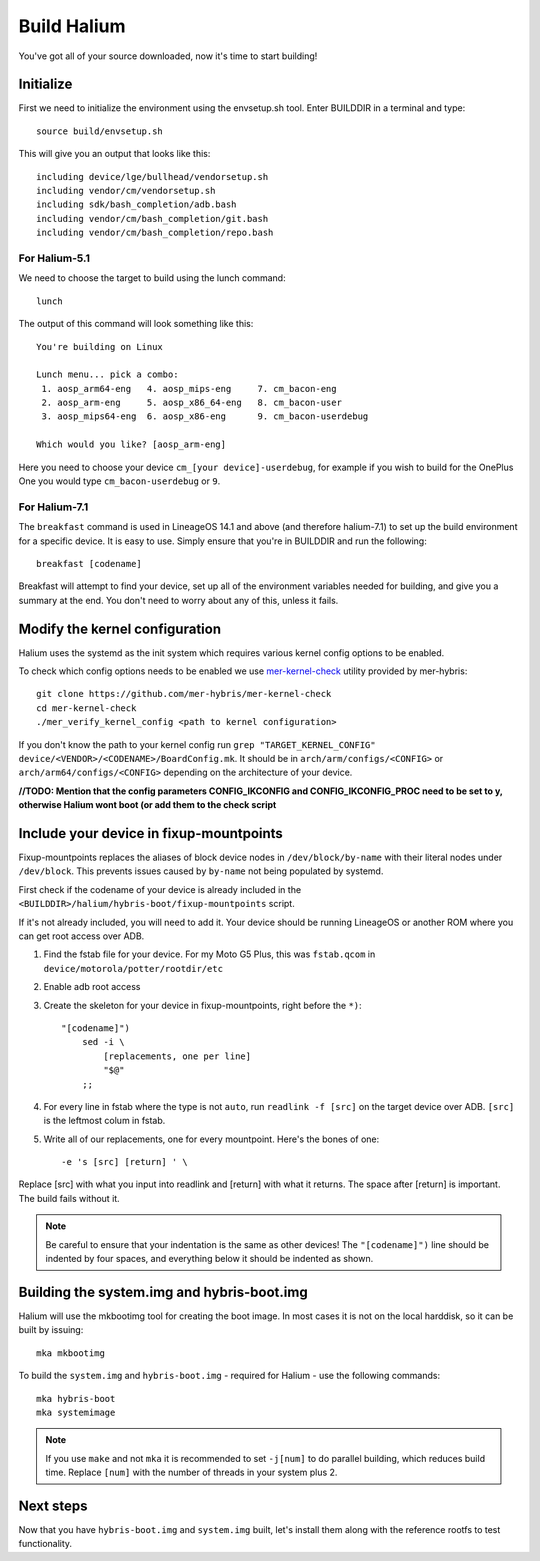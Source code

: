 
Build Halium
============

You've got all of your source downloaded, now it's time to start building!

Initialize
----------

First we need to initialize the environment using the envsetup.sh tool. Enter BUILDDIR in a terminal and type::

   source build/envsetup.sh

This will give you an output that looks like this::

    including device/lge/bullhead/vendorsetup.sh
    including vendor/cm/vendorsetup.sh
    including sdk/bash_completion/adb.bash
    including vendor/cm/bash_completion/git.bash
    including vendor/cm/bash_completion/repo.bash

For Halium-5.1
^^^^^^^^^^^^^^

We need to choose the target to build using the lunch command::

   lunch

The output of this command will look something like this::

   You're building on Linux

   Lunch menu... pick a combo:
    1. aosp_arm64-eng   4. aosp_mips-eng     7. cm_bacon-eng
    2. aosp_arm-eng     5. aosp_x86_64-eng   8. cm_bacon-user
    3. aosp_mips64-eng  6. aosp_x86-eng      9. cm_bacon-userdebug

   Which would you like? [aosp_arm-eng]

Here you need to choose your device ``cm_[your device]-userdebug``, for example if you wish to build for the OnePlus One you would type ``cm_bacon-userdebug`` or ``9``.

For Halium-7.1
^^^^^^^^^^^^^^

The ``breakfast`` command is used in LineageOS 14.1 and above (and therefore halium-7.1) to set up the build environment for a specific device. It is easy to use. Simply ensure that you're in BUILDDIR and run the following::

    breakfast [codename]

Breakfast will attempt to find your device, set up all of the environment variables needed for building, and give you a summary at the end. You don't need to worry about any of this, unless it fails.

Modify the kernel configuration
-------------------------------

Halium uses the systemd as the init system which requires various kernel config options to be enabled.

To check which config options needs to be enabled we use `mer-kernel-check <https://github.com/mer-hybris/mer-kernel-check>`_ utility provided by mer-hybris::

   git clone https://github.com/mer-hybris/mer-kernel-check
   cd mer-kernel-check
   ./mer_verify_kernel_config <path to kernel configuration>

If you don't know the path to your kernel config run ``grep "TARGET_KERNEL_CONFIG" device/<VENDOR>/<CODENAME>/BoardConfig.mk``. It should be in ``arch/arm/configs/<CONFIG>`` or ``arch/arm64/configs/<CONFIG>`` depending on the architecture of your device.

**//TODO: Mention that the config parameters CONFIG_IKCONFIG and CONFIG_IKCONFIG_PROC need to be set to y, otherwise Halium wont boot (or add them to the check script**

Include your device in fixup-mountpoints
----------------------------------------

Fixup-mountpoints replaces the aliases of block device nodes in ``/dev/block/by-name`` with their literal nodes under ``/dev/block``. This prevents issues caused by ``by-name`` not being populated by systemd.

First check if the codename of your device is already included in the ``<BUILDDIR>/halium/hybris-boot/fixup-mountpoints`` script.

If it's not already included, you will need to add it. Your device should be running LineageOS or another ROM where you can get root access over ADB.

1. Find the fstab file for your device. For my Moto G5 Plus, this was ``fstab.qcom`` in ``device/motorola/potter/rootdir/etc``
2. Enable adb root access
3. Create the skeleton for your device in fixup-mountpoints, right before the ``*)``::

	"[codename]")
            sed -i \
                [replacements, one per line]
                "$@"
            ;;

4. For every line in fstab where the type is not ``auto``, run ``readlink -f [src]`` on the target device over ADB. ``[src]`` is the leftmost colum in fstab.
5. Write all of our replacements, one for every mountpoint. Here's the bones of one::

	-e 's [src] [return] ' \

Replace [src] with what you input into readlink and [return] with what it returns.
The space after [return] is important. The build fails without it.

.. note::

    Be careful to ensure that your indentation is the same as other devices! The ``"[codename]")`` line should be indented by four spaces, and everything below it should be indented as shown.

Building the system.img and hybris-boot.img
-------------------------------------------

Halium will use the mkbootimg tool for creating the boot image. In most cases it is not on the local harddisk, so it can be built by issuing::

   mka mkbootimg

To build the ``system.img`` and ``hybris-boot.img`` - required for Halium - use the following commands::

   mka hybris-boot
   mka systemimage

.. note::

    If you use ``make`` and not ``mka`` it is recommended to set ``-j[num]`` to do parallel building, which reduces build time. Replace ``[num]`` with the number of threads in your system plus 2.


.. todo::

    There are some common build errors that we should go over, such as those generated when Java dependencies aren't removed from the tree. Maybe an appendix, maybe another page in this folder.


Next steps
----------

Now that you have ``hybris-boot.img`` and ``system.img`` built, let's install them along with the reference rootfs to test functionality.
